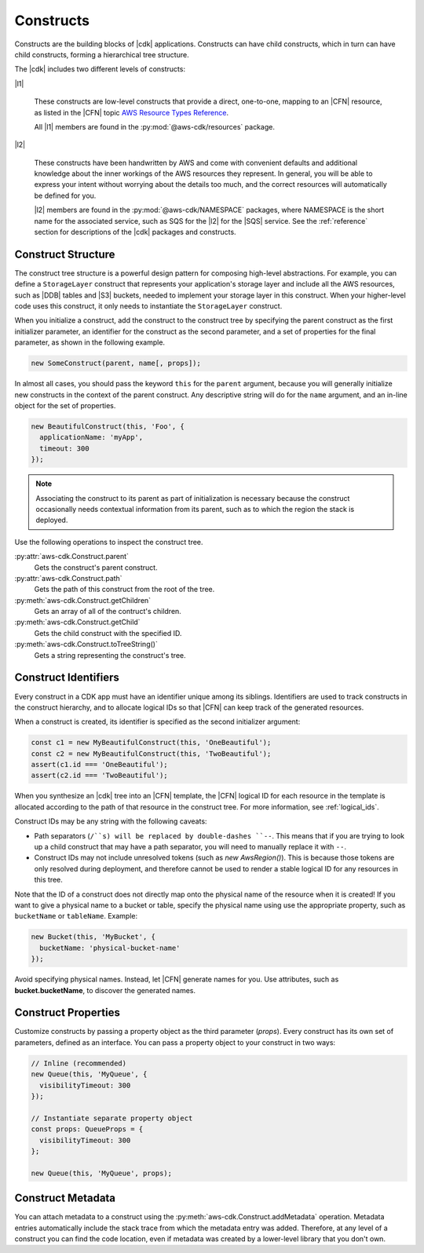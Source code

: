 .. Copyright 2010-2018 Amazon.com, Inc. or its affiliates. All Rights Reserved.

   This work is licensed under a Creative Commons Attribution-NonCommercial-ShareAlike 4.0
   International License (the "License"). You may not use this file except in compliance with the
   License. A copy of the License is located at http://creativecommons.org/licenses/by-nc-sa/4.0/.

   This file is distributed on an "AS IS" BASIS, WITHOUT WARRANTIES OR CONDITIONS OF ANY KIND,
   either express or implied. See the License for the specific language governing permissions and
   limitations under the License.

.. _constructs:

##########
Constructs
##########

Constructs are the building blocks of |cdk| applications. Constructs can have
child constructs, which in turn can have child constructs, forming a
hierarchical tree structure.

The |cdk| includes two different levels of constructs:

|l1|

  These constructs are low-level constructs that provide a direct, one-to-one,
  mapping to an |CFN| resource,
  as listed in the |CFN| topic `AWS Resource Types Reference <https://docs.aws.amazon.com/AWSCloudFormation/latest/UserGuide/aws-template-resource-type-ref.html>`_.

  All |l1| members are found in the :py:mod:`@aws-cdk/resources` package.

|l2|

  These constructs have been handwritten by AWS and come with
  convenient defaults and additional knowledge about the inner workings of the
  AWS resources they represent. In general, you will be able to express your
  intent without worrying about the details too much, and the correct resources
  will automatically be defined for you.

  |l2| members are found in the :py:mod:`@aws-cdk/NAMESPACE` packages,
  where NAMESPACE is the short name for the associated service,
  such as SQS for the |l2| for the |SQS| service.
  See the :ref:`reference` section for descriptions of the |cdk|
  packages and constructs.

.. Hide for now
   At an even higher-level than an |l2|, a |l3|
   aggregates multiple, other constructs together
   into common architectural patterns, such as a *queue processor* or an *HTTP
   service*.

   By leveraging these common patterns, you can assemble your
   application even faster than by using an |l2| directly.

   A |l3|
   is not included with the standard CDK Construct
   Library. Instead, we encourage you to develop and share them inside your
   organization or on GitHub.

.. _construct_structure:

Construct Structure
===================

The construct tree structure is a powerful design pattern for composing high-level
abstractions. For example, you can define a ``StorageLayer`` construct that
represents your application's storage layer and include all the AWS resources,
such as |DDB| tables and |S3| buckets, needed to implement your storage layer in
this construct. When your higher-level code uses this construct, it only needs
to instantiate the ``StorageLayer`` construct.

When you initialize a construct,
add the construct to the construct tree by specifying the parent construct as the first initializer parameter,
an identifier for the construct as the second parameter,
and a set of properties for the final parameter,
as shown in the following example.

.. code-block:: js

   new SomeConstruct(parent, name[, props]);

In almost all cases, you should pass the keyword ``this`` for the ``parent``
argument, because you will generally initialize new constructs in the context of
the parent construct. Any descriptive string will do for the ``name``
argument,
and an in-line object for the set of properties.

.. code-block:: js

   new BeautifulConstruct(this, 'Foo', {
     applicationName: 'myApp',
     timeout: 300
   });

.. note::

   Associating the construct to its parent as part of
   initialization is necessary because the construct occasionally needs contextual
   information from its parent, such as to which the region the stack is deployed.

Use the following operations to inspect the construct tree.

:py:attr:`aws-cdk.Construct.parent`
   Gets the construct's parent construct.
   
:py:attr:`aws-cdk.Construct.path`
   Gets the path of this construct from the root of the tree.

:py:meth:`aws-cdk.Construct.getChildren`
   Gets an array of all of the contruct's children.

:py:meth:`aws-cdk.Construct.getChild`
   Gets the child construct with the specified ID.

:py:meth:`aws-cdk.Construct.toTreeString()`
   Gets a string representing the construct's tree.

.. We discuss the advantages of an |l2| over a |l1| in the :ref:`l2_advantages` section.

.. _construct_names:

Construct Identifiers
=====================

Every construct in a CDK app must have an identifier unique among its siblings.
Identifiers are used to track constructs in the construct hierarchy, and to allocate
logical IDs so that |CFN| can keep track of the generated resources.

When a construct is created, its identifier is specified as the second
initializer argument:

.. code-block:: js

   const c1 = new MyBeautifulConstruct(this, 'OneBeautiful');
   const c2 = new MyBeautifulConstruct(this, 'TwoBeautiful');
   assert(c1.id === 'OneBeautiful');
   assert(c2.id === 'TwoBeautiful');

When you synthesize an |cdk| tree into an |CFN| template, the |CFN| logical ID
for each resource in the template is allocated according to the path of that
resource in the construct tree. For more information, see :ref:`logical_ids`.

Construct IDs may be any string with the following caveats:

* Path separators (``/``s) will be replaced by double-dashes ``--``. This means
  that if you are trying to look up a child construct that may have a path separator,
  you will need to manually replace it with ``--``.
* Construct IDs may not include unresolved tokens (such as `new AwsRegion()`). This is
  because those tokens are only resolved during deployment, and therefore cannot be used
  to render a stable logical ID for any resources in this tree.

Note that the ID of a construct does not directly map onto the physical name of
the resource when it is created! If you want to give a physical name to a bucket
or table, specify the physical name using use the appropriate property, such as
``bucketName`` or ``tableName``. Example:

.. code-block:: js

    new Bucket(this, 'MyBucket', {
      bucketName: 'physical-bucket-name'
    });

Avoid specifying physical names. Instead, let
|CFN| generate names for you.
Use attributes, such as **bucket.bucketName**,
to discover the generated names.

.. and pass them to your application's runtime
   code, as described in :ref:`creating_runtime_value`.

.. _construct_properties:

Construct Properties
====================

Customize constructs by passing a property object as the third
parameter (*props*). Every construct has its own set of parameters, defined as an
interface. You can pass a property object to your construct in two ways:

.. code-block:: js

   // Inline (recommended)
   new Queue(this, 'MyQueue', {
     visibilityTimeout: 300
   });

   // Instantiate separate property object
   const props: QueueProps = {
     visibilityTimeout: 300
   };

   new Queue(this, 'MyQueue', props);

.. _construct_metadata:

Construct Metadata
==================

You can attach metadata to a construct using the
:py:meth:`aws-cdk.Construct.addMetadata` operation. Metadata entries
automatically include the stack trace from which the metadata entry was added.
Therefore, at any level of a construct you can find the code location, even if metadata
was created by a lower-level library that you don't own.
